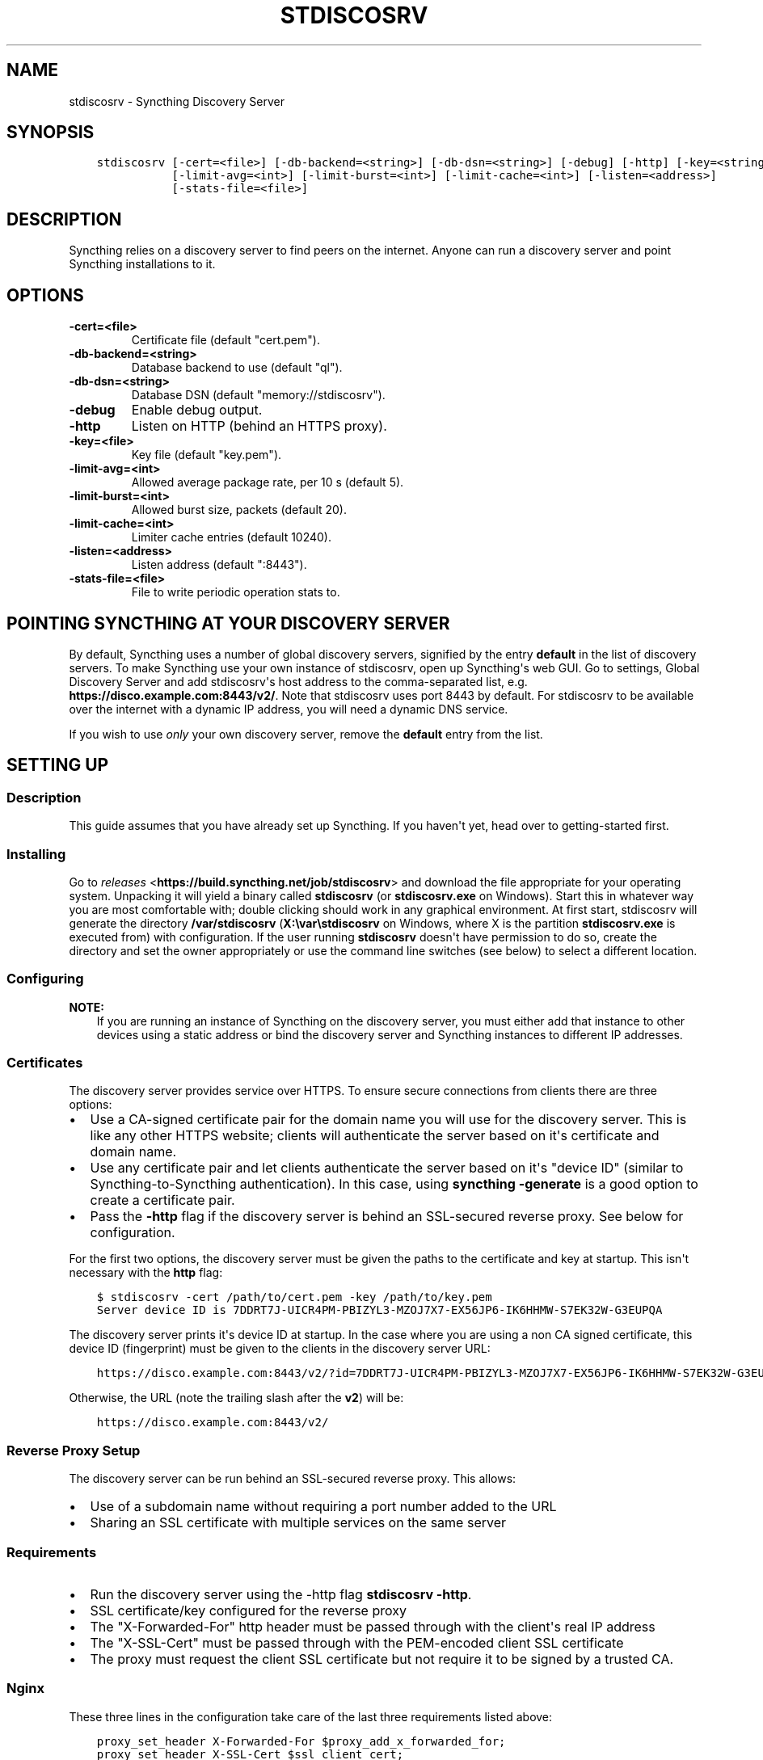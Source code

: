 .\" Man page generated from reStructuredText.
.
.TH "STDISCOSRV" "1" "June 17, 2017" "v0.14" "Syncthing"
.SH NAME
stdiscosrv \- Syncthing Discovery Server
.
.nr rst2man-indent-level 0
.
.de1 rstReportMargin
\\$1 \\n[an-margin]
level \\n[rst2man-indent-level]
level margin: \\n[rst2man-indent\\n[rst2man-indent-level]]
-
\\n[rst2man-indent0]
\\n[rst2man-indent1]
\\n[rst2man-indent2]
..
.de1 INDENT
.\" .rstReportMargin pre:
. RS \\$1
. nr rst2man-indent\\n[rst2man-indent-level] \\n[an-margin]
. nr rst2man-indent-level +1
.\" .rstReportMargin post:
..
.de UNINDENT
. RE
.\" indent \\n[an-margin]
.\" old: \\n[rst2man-indent\\n[rst2man-indent-level]]
.nr rst2man-indent-level -1
.\" new: \\n[rst2man-indent\\n[rst2man-indent-level]]
.in \\n[rst2man-indent\\n[rst2man-indent-level]]u
..
.SH SYNOPSIS
.INDENT 0.0
.INDENT 3.5
.sp
.nf
.ft C
stdiscosrv [\-cert=<file>] [\-db\-backend=<string>] [\-db\-dsn=<string>] [\-debug] [\-http] [\-key=<string>]
           [\-limit\-avg=<int>] [\-limit\-burst=<int>] [\-limit\-cache=<int>] [\-listen=<address>]
           [\-stats\-file=<file>]
.ft P
.fi
.UNINDENT
.UNINDENT
.SH DESCRIPTION
.sp
Syncthing relies on a discovery server to find peers on the internet. Anyone
can run a discovery server and point Syncthing installations to it.
.SH OPTIONS
.INDENT 0.0
.TP
.B \-cert=<file>
Certificate file (default "cert.pem").
.UNINDENT
.INDENT 0.0
.TP
.B \-db\-backend=<string>
Database backend to use (default "ql").
.UNINDENT
.INDENT 0.0
.TP
.B \-db\-dsn=<string>
Database DSN (default "memory://stdiscosrv").
.UNINDENT
.INDENT 0.0
.TP
.B \-debug
Enable debug output.
.UNINDENT
.INDENT 0.0
.TP
.B \-http
Listen on HTTP (behind an HTTPS proxy).
.UNINDENT
.INDENT 0.0
.TP
.B \-key=<file>
Key file (default "key.pem").
.UNINDENT
.INDENT 0.0
.TP
.B \-limit\-avg=<int>
Allowed average package rate, per 10 s (default 5).
.UNINDENT
.INDENT 0.0
.TP
.B \-limit\-burst=<int>
Allowed burst size, packets (default 20).
.UNINDENT
.INDENT 0.0
.TP
.B \-limit\-cache=<int>
Limiter cache entries (default 10240).
.UNINDENT
.INDENT 0.0
.TP
.B \-listen=<address>
Listen address (default ":8443").
.UNINDENT
.INDENT 0.0
.TP
.B \-stats\-file=<file>
File to write periodic operation stats to.
.UNINDENT
.SH POINTING SYNCTHING AT YOUR DISCOVERY SERVER
.sp
By default, Syncthing uses a number of global discovery servers, signified by
the entry \fBdefault\fP in the list of discovery servers. To make Syncthing use
your own instance of stdiscosrv, open up Syncthing\(aqs web GUI. Go to settings,
Global Discovery Server and add stdiscosrv\(aqs host address to the comma\-separated
list, e.g. \fBhttps://disco.example.com:8443/v2/\fP\&. Note that stdiscosrv uses port
8443 by default. For stdiscosrv to be available over the internet with a dynamic
IP address, you will need a dynamic DNS service.
.sp
If you wish to use \fIonly\fP your own discovery server, remove the \fBdefault\fP
entry from the list.
.SH SETTING UP
.SS Description
.sp
This guide assumes that you have already set up Syncthing. If you
haven\(aqt yet, head over to getting\-started first.
.SS Installing
.sp
Go to \fI\%releases\fP <\fBhttps://build.syncthing.net/job/stdiscosrv\fP> and
download the file appropriate for your operating system. Unpacking it will
yield a binary called \fBstdiscosrv\fP (or \fBstdiscosrv.exe\fP on Windows). Start
this in whatever way you are most comfortable with; double clicking should
work in any graphical environment. At first start, stdiscosrv will generate the
directory \fB/var/stdiscosrv\fP (\fBX:\evar\estdiscosrv\fP on Windows, where X is the
partition \fBstdiscosrv.exe\fP is executed from) with configuration. If the user
running \fBstdiscosrv\fP doesn\(aqt have permission to do so, create the directory
and set the owner appropriately or use the command line switches (see below)
to select a different location.
.SS Configuring
.sp
\fBNOTE:\fP
.INDENT 0.0
.INDENT 3.5
If you are running an instance of Syncthing on the discovery server,
you must either add that instance to other devices using a static
address or bind the discovery server and Syncthing instances to
different IP addresses.
.UNINDENT
.UNINDENT
.SS Certificates
.sp
The discovery server provides service over HTTPS. To ensure secure connections
from clients there are three options:
.INDENT 0.0
.IP \(bu 2
Use a CA\-signed certificate pair for the domain name you will use for the
discovery server. This is like any other HTTPS website; clients will
authenticate the server based on it\(aqs certificate and domain name.
.IP \(bu 2
Use any certificate pair and let clients authenticate the server based on
it\(aqs "device ID" (similar to Syncthing\-to\-Syncthing authentication). In
this case, using \fBsyncthing \-generate\fP is a good option to create a
certificate pair.
.IP \(bu 2
Pass the \fB\-http\fP flag if the discovery server is behind an SSL\-secured
reverse proxy. See below for configuration.
.UNINDENT
.sp
For the first two options, the discovery server must be given the paths to
the certificate and key at startup. This isn\(aqt necessary with the \fBhttp\fP flag:
.INDENT 0.0
.INDENT 3.5
.sp
.nf
.ft C
$ stdiscosrv \-cert /path/to/cert.pem \-key /path/to/key.pem
Server device ID is 7DDRT7J\-UICR4PM\-PBIZYL3\-MZOJ7X7\-EX56JP6\-IK6HHMW\-S7EK32W\-G3EUPQA
.ft P
.fi
.UNINDENT
.UNINDENT
.sp
The discovery server prints it\(aqs device ID at startup. In the case where you
are using a non CA signed certificate, this device ID (fingerprint) must be
given to the clients in the discovery server URL:
.INDENT 0.0
.INDENT 3.5
.sp
.nf
.ft C
https://disco.example.com:8443/v2/?id=7DDRT7J\-UICR4PM\-PBIZYL3\-MZOJ7X7\-EX56JP6\-IK6HHMW\-S7EK32W\-G3EUPQA
.ft P
.fi
.UNINDENT
.UNINDENT
.sp
Otherwise, the URL (note the trailing slash after the \fBv2\fP) will be:
.INDENT 0.0
.INDENT 3.5
.sp
.nf
.ft C
https://disco.example.com:8443/v2/
.ft P
.fi
.UNINDENT
.UNINDENT
.SS Reverse Proxy Setup
.sp
The discovery server can be run behind an SSL\-secured reverse proxy. This
allows:
.INDENT 0.0
.IP \(bu 2
Use of a subdomain name without requiring a port number added to the URL
.IP \(bu 2
Sharing an SSL certificate with multiple services on the same server
.UNINDENT
.SS Requirements
.INDENT 0.0
.IP \(bu 2
Run the discovery server using the \-http flag  \fBstdiscosrv \-http\fP\&.
.IP \(bu 2
SSL certificate/key configured for the reverse proxy
.IP \(bu 2
The "X\-Forwarded\-For" http header must be passed through with the client\(aqs
real IP address
.IP \(bu 2
The "X\-SSL\-Cert" must be passed through with the PEM\-encoded client SSL
certificate
.IP \(bu 2
The proxy must request the client SSL certificate but not require it to be
signed by a trusted CA.
.UNINDENT
.SS Nginx
.sp
These three lines in the configuration take care of the last three requirements
listed above:
.INDENT 0.0
.INDENT 3.5
.sp
.nf
.ft C
proxy_set_header X\-Forwarded\-For $proxy_add_x_forwarded_for;
proxy_set_header X\-SSL\-Cert $ssl_client_cert;
ssl_verify_client optional_no_ca;
.ft P
.fi
.UNINDENT
.UNINDENT
.sp
The following is a complete example Nginx configuration file. With this setup,
clients can use \fI\%https://discovery.example.com\fP as the discovery server URL in
the Syncthing settings.
.INDENT 0.0
.INDENT 3.5
.sp
.nf
.ft C
# HTTP 1.1 support
proxy_http_version 1.1;
proxy_buffering off;
proxy_set_header Host $http_host;
proxy_set_header Upgrade $http_upgrade;
proxy_set_header Connection $proxy_connection;
proxy_set_header X\-Real\-IP $remote_addr;
proxy_set_header X\-Forwarded\-For $proxy_add_x_forwarded_for;
proxy_set_header X\-Forwarded\-Proto $proxy_x_forwarded_proto;
proxy_set_header X\-SSL\-Cert $ssl_client_cert;
upstream discovery.example.com {
    # Local IP address:port for discovery server
    server 192.0.2.1:8443;
}
server {
        server_name discovery.example.com;
        listen 80;
        access_log /var/log/nginx/access.log vhost;
        return 301 https://$host$request_uri;
}
server {
        server_name discovery.example.com;
        listen 443 ssl http2;
        access_log /var/log/nginx/access.log vhost;
        ssl_protocols TLSv1 TLSv1.1 TLSv1.2;
        ssl_ciphers ECDHE\-RSA\-AES128\-GCM\-SHA256:ECDHE\-ECDSA\-AES128\-GCM\-SHA256:ECDHE\-RSA\-AES256\-GCM\-SHA384:ECDHE\-ECDSA\-AES256\-GCM\-SHA384: DHE\-RSA\-AES128\-GCM\-SHA256:DHE\-DSS\-AES128\-GCM\-SHA256:kEDH+AESGCM:ECDHE\-RSA\-AES128\-SHA256:ECDHE\-ECDSA\-AES128\-SHA256:ECDHE\-RSA\-AES128\-SHA:E CDHE\-ECDSA\-AES128\-SHA:ECDHE\-RSA\-AES256\-SHA384:ECDHE\-ECDSA\-AES256\-SHA384:ECDHE\-RSA\-AES256\-SHA:ECDHE\-ECDSA\-AES256\-SHA:DHE\-RSA\-AES128\-SHA25 6:DHE\-RSA\-AES128\-SHA:DHE\-DSS\-AES128\-SHA256:DHE\-RSA\-AES256\-SHA256:DHE\-DSS\-AES256\-SHA:DHE\-RSA\-AES256\-SHA:AES128\-GCM\-SHA256:AES256\-GCM\-SHA3 84:AES128\-SHA256:AES256\-SHA256:AES128\-SHA:AES256\-SHA:AES:CAMELLIA:DES\-CBC3\-SHA:!aNULL:!eNULL:!EXPORT:!DES:!RC4:!MD5:!PSK:!aECDH:!EDH\-DSS \-DES\-CBC3\-SHA:!EDH\-RSA\-DES\-CBC3\-SHA:!KRB5\-DES\-CBC3\-SHA;
        ssl_prefer_server_ciphers on;
        ssl_session_timeout 5m;
        ssl_session_cache shared:SSL:50m;
        ssl_certificate /etc/nginx/certs/discovery.example.com.crt;
        ssl_certificate_key /etc/nginx/certs/discovery.example.com.key;
        ssl_dhparam /etc/nginx/certs/discovery.example.com.dhparam.pem;
        add_header Strict\-Transport\-Security "max\-age=31536000";
        ssl_verify_client optional_no_ca;
        location / {
                proxy_pass http://discovery.example.com;
        }
}
.ft P
.fi
.UNINDENT
.UNINDENT
.sp
An example of automating the SSL certificates and reverse\-proxying the Discovery
Server and Syncthing using Nginx, \fI\%Let\(aqs Encrypt\fP <\fBhttps://letsencrypt.org/\fP> and Docker can be found \fI\%here\fP <\fBhttps://forum.syncthing.net/t/docker-syncthing-and-syncthing-discovery-behind-nginx-reverse-proxy-with-lets-encrypt/6880\fP>\&.
.SH SEE ALSO
.sp
\fIsyncthing\-networking(7)\fP, \fIsyncthing\-faq(7)\fP
.SH AUTHOR
The Syncthing Authors
.SH COPYRIGHT
2015, The Syncthing Authors
.\" Generated by docutils manpage writer.
.
